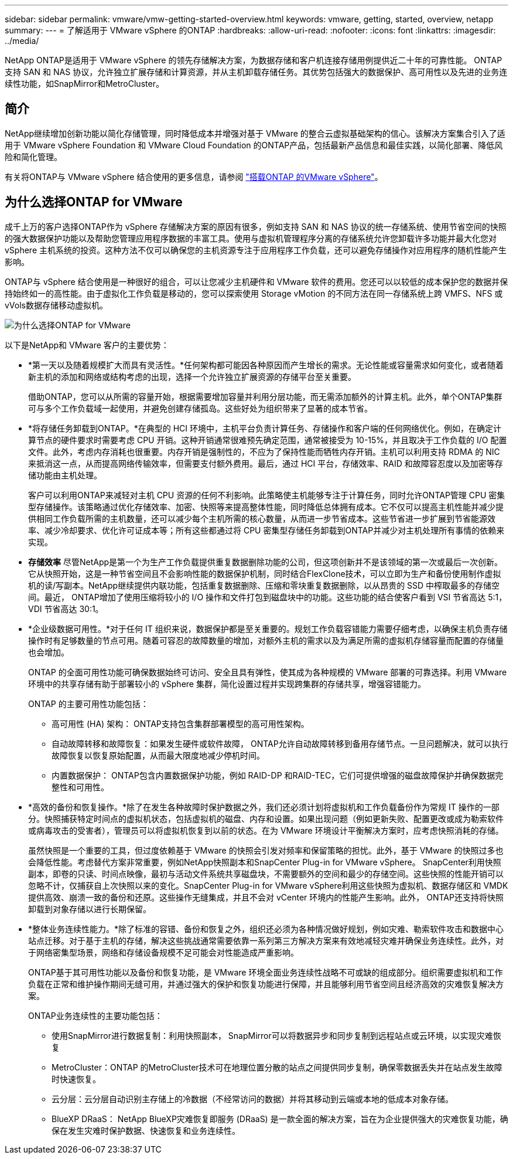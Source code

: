 ---
sidebar: sidebar 
permalink: vmware/vmw-getting-started-overview.html 
keywords: vmware, getting, started, overview, netapp 
summary:  
---
= 了解适用于 VMware vSphere 的ONTAP
:hardbreaks:
:allow-uri-read: 
:nofooter: 
:icons: font
:linkattrs: 
:imagesdir: ../media/


[role="lead"]
NetApp ONTAP是适用于 VMware vSphere 的领先存储解决方案，为数据存储和客户机连接存储用例提供近二十年的可靠性能。 ONTAP支持 SAN 和 NAS 协议，允许独立扩展存储和计算资源，并从主机卸载存储任务。其优势包括强大的数据保护、高可用性以及先进的业务连续性功能，如SnapMirror和MetroCluster。



== 简介

NetApp继续增加创新功能以简化存储管理，同时降低成本并增强对基于 VMware 的整合云虚拟基础架构的信心。该解决方案集合引入了适用于 VMware vSphere Foundation 和 VMware Cloud Foundation 的ONTAP产品，包括最新产品信息和最佳实践，以简化部署、降低风险和简化管理。

有关将ONTAP与 VMware vSphere 结合使用的更多信息，请参阅 https://docs.netapp.com/us-en/ontap-apps-dbs/vmware/vmware-vsphere-overview.html["搭载ONTAP 的VMware vSphere"]。



== 为什么选择ONTAP for VMware

成千上万的客户选择ONTAP作为 vSphere 存储解决方案的原因有很多，例如支持 SAN 和 NAS 协议的统一存储系统、使用节省空间的快照的强大数据保护功能以及帮助您管理应用程序数据的丰富工具。使用与虚拟机管理程序分离的存储系统允许您卸载许多功能并最大化您对 vSphere 主机系统的投资。这种方法不仅可以确保您的主机资源专注于应用程序工作负载，还可以避免存储操作对应用程序的随机性能产生影响。

ONTAP与 vSphere 结合使用是一种很好的组合，可以让您减少主机硬件和 VMware 软件的费用。您还可以以较低的成本保护您的数据并保持始终如一的高性能。由于虚拟化工作负载是移动的，您可以探索使用 Storage vMotion 的不同方法在同一存储系统上跨 VMFS、NFS 或vVols数据存储移动虚拟机。

image:why-ontap-for-vmware-002.png["为什么选择ONTAP for VMware"]

以下是NetApp和 VMware 客户的主要优势：

* *第一天以及随着规模扩大而具有灵活性。*任何架构都可能因各种原因而产生增长的需求。无论性能或容量需求如何变化，或者随着新主机的添加和网络或结构考虑的出现，选择一个允许独立扩展资源的存储平台至关重要。
+
借助ONTAP，您可以从所需的容量开始，根据需要增加容量并利用分层功能，而无需添加额外的计算主机。此外，单个ONTAP集群可与多个工作负载域一起使用，并避免创建存储孤岛。这些好处为组织带来了显著的成本节省。

* *将存储任务卸载到ONTAP。*在典型的 HCI 环境中，主机平台负责计算任务、存储操作和客户端的任何网络优化。例如，在确定计算节点的硬件要求时需要考虑 CPU 开销。这种开销通常很难预先确定范围，通常被接受为 10-15%，并且取决于工作负载的 I/O 配置文件。此外，考虑内存消耗也很重要。内存开销是强制性的，不应为了保持性能而牺牲内存开销。主机可以利用支持 RDMA 的 NIC 来抵消这一点，从而提高网络传输效率，但需要支付额外费用。最后，通过 HCI 平台，存储效率、RAID 和故障容忍度以及加密等存储功能由主机处理。
+
客户可以利用ONTAP来减轻对主机 CPU 资源的任何不利影响。此策略使主机能够专注于计算任务，同时允许ONTAP管理 CPU 密集型存储操作。该策略通过优化存储效率、加密、快照等来提高整体性能，同时降低总体拥有成本。它不仅可以提高主机性能并减少提供相同工作负载所需的主机数量，还可以减少每个主机所需的核心数量，从而进一步节省成本。这些节省进一步扩展到节省能源效率、减少冷却要求、优化许可证成本等；所有这些都通过将 CPU 密集型存储任务卸载到ONTAP并减少对主机处理所有事情的依赖来实现。

* *存储效率* 尽管NetApp是第一个为生产工作负载提供重复数据删除功能的公司，但这项创新并不是该领域的第一次或最后一次创新。它从快照开始，这是一种节省空间且不会影响性能的数据保护机制，同时结合FlexClone技术，可以立即为生产和备份使用制作虚拟机的读/写副本。NetApp继续提供内联功能，包括重复数据删除、压缩和零块重复数据删除，以从昂贵的 SSD 中榨取最多的存储空间。最近， ONTAP增加了使用压缩将较小的 I/O 操作和文件打包到磁盘块中的功能。这些功能的结合使客户看到 VSI 节省高达 5:1，VDI 节省高达 30:1。
* *企业级数据可用性。*对于任何 IT 组织来说，数据保护都是至关重要的。规划工作负载容错能力需要仔细考虑，以确保主机负责存储操作时有足够数量的节点可用。随着可容忍的故障数量的增加，对额外主机的需求以及为满足所需的虚拟机存储容量而配置的存储量也会增加。
+
ONTAP 的全面可用性功能可确保数据始终可访问、安全且具有弹性，使其成为各种规模的 VMware 部署的可靠选择。利用 VMware 环境中的共享存储有助于部署较小的 vSphere 集群，简化设置过程并实现跨集群的存储共享，增强容错能力。

+
ONTAP 的主要可用性功能包括：

+
** 高可用性 (HA) 架构： ONTAP支持包含集群部署模型的高可用性架构。
** 自动故障转移和故障恢复：如果发生硬件或软件故障， ONTAP允许自动故障转移到备用存储节点。一旦问题解决，就可以执行故障恢复以恢复原始配置，从而最大限度地减少停机时间。
** 内置数据保护： ONTAP包含内置数据保护功能，例如 RAID-DP 和RAID-TEC，它们可提供增强的磁盘故障保护并确保数据完整性和可用性。


* *高效的备份和恢复操作。*除了在发生各种故障时保护数据之外，我们还必须计划将虚拟机和工作负载备份作为常规 IT 操作的一部分。快照捕获特定时间点的虚拟机状态，包括虚拟机的磁盘、内存和设置。如果出现问题（例如更新失败、配置更改或成为勒索软件或病毒攻击的受害者），管理员可以将虚拟机恢复到以前的状态。在为 VMware 环境设计平衡解决方案时，应考虑快照消耗的存储。
+
虽然快照是一个重要的工具，但过度依赖基于 VMware 的快照会引发对频率和保留策略的担忧。此外，基于 VMware 的快照过多也会降低性能。考虑替代方案非常重要，例如NetApp快照副本和SnapCenter Plug-in for VMware vSphere。 SnapCenter利用快照副本，即卷的只读、时间点映像，最初与活动文件系统共享磁盘块，不需要额外的空间和最少的存储空间。这些快照的性能开销可以忽略不计，仅捕获自上次快照以来的变化。SnapCenter Plug-in for VMware vSphere利用这些快照为虚拟机、数据存储区和 VMDK 提供高效、崩溃一致的备份和还原。这些操作无缝集成，并且不会对 vCenter 环境内的性能产生影响。此外， ONTAP还支持将快照卸载到对象存储以进行长期保留。

* *整体业务连续性能力。*除了标准的容错、备份和恢复之外，组织还必须为各种情况做好规划，例如灾难、勒索软件攻击和数据中心站点迁移。对于基于主机的存储，解决这些挑战通常需要依靠一系列第三方解决方案来有效地减轻灾难并确保业务连续性。此外，对于网络密集型场景，网络和存储设备规模不足可能会对性能造成严重影响。
+
ONTAP基于其可用性功能以及备份和恢复功能，是 VMware 环境全面业务连续性战略不可或缺的组成部分。组织需要虚拟机和工作负载在正常和维护操作期间无缝可用，并通过强大的保护和恢复功能进行保障，并且能够利用节省空间且经济高效的灾难恢复解决方案。

+
ONTAP业务连续性的主要功能包括：

+
** 使用SnapMirror进行数据复制：利用快照副本， SnapMirror可以将数据异步和同步复制到远程站点或云环境，以实现灾难恢复
** MetroCluster：ONTAP 的MetroCluster技术可在地理位置分散的站点之间提供同步复制，确保零数据丢失并在站点发生故障时快速恢复。
** 云分层：云分层自动识别主存储上的冷数据（不经常访问的数据）并将其移动到云端或本地的低成本对象存储。
** BlueXP DRaaS： NetApp BlueXP灾难恢复即服务 (DRaaS) 是一款全面的解决方案，旨在为企业提供强大的灾难恢复功能，确保在发生灾难时保护数据、快速恢复和业务连续性。



